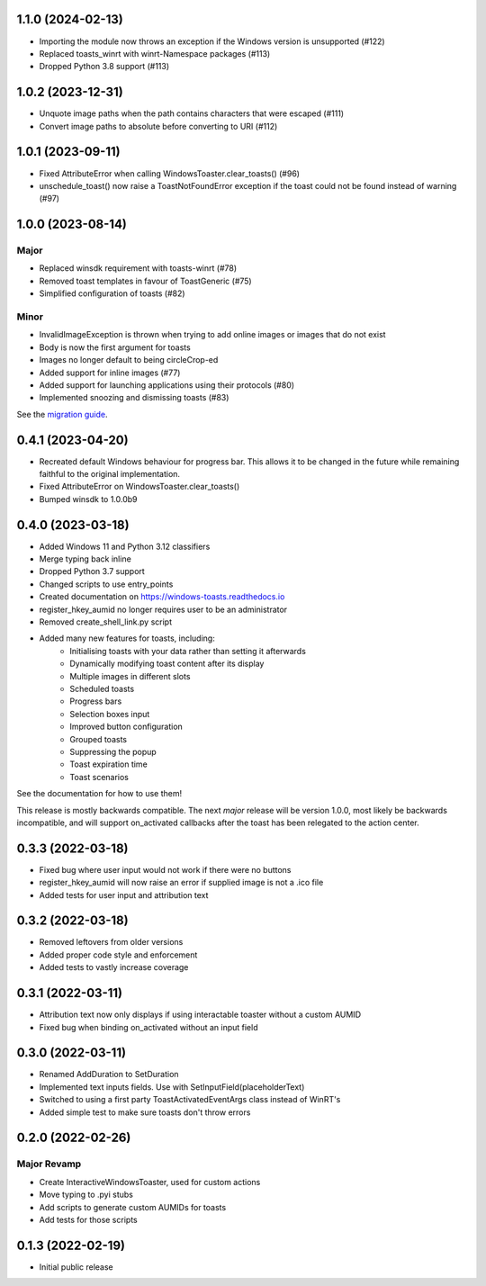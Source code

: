 1.1.0 (2024-02-13)
==================
- Importing the module now throws an exception if the Windows version is unsupported (#122)
- Replaced toasts_winrt with winrt-Namespace packages (#113)
- Dropped Python 3.8 support (#113)

1.0.2 (2023-12-31)
===================
- Unquote image paths when the path contains characters that were escaped (#111)
- Convert image paths to absolute before converting to URI (#112)

1.0.1 (2023-09-11)
==================
- Fixed AttributeError when calling WindowsToaster.clear_toasts() (#96)
- unschedule_toast() now raise a ToastNotFoundError exception if the toast could not be found instead of warning (#97)

1.0.0 (2023-08-14)
==================
Major
-----
- Replaced winsdk requirement with toasts-winrt (#78)
- Removed toast templates in favour of ToastGeneric (#75)
- Simplified configuration of toasts (#82)

Minor
-----
- InvalidImageException is thrown when trying to add online images or images that do not exist
- Body is now the first argument for toasts
- Images no longer default to being circleCrop-ed
- Added support for inline images (#77)
- Added support for launching applications using their protocols (#80)
- Implemented snoozing and dismissing toasts (#83)

See the `migration guide <https://windows-toasts.readthedocs.io/en/latest/migration.html>`_.

0.4.1 (2023-04-20)
==================
- Recreated default Windows behaviour for progress bar. This allows it to be changed in the future while remaining faithful to the original implementation.
- Fixed AttributeError on WindowsToaster.clear_toasts()
- Bumped winsdk to 1.0.0b9

0.4.0 (2023-03-18)
==================
- Added Windows 11 and Python 3.12 classifiers
- Merge typing back inline
- Dropped Python 3.7 support
- Changed scripts to use entry_points
- Created documentation on https://windows-toasts.readthedocs.io
- register_hkey_aumid no longer requires user to be an administrator
- Removed create_shell_link.py script
- Added many new features for toasts, including:
    - Initialising toasts with your data rather than setting it afterwards
    - Dynamically modifying toast content after its display
    - Multiple images in different slots
    - Scheduled toasts
    - Progress bars
    - Selection boxes input
    - Improved button configuration
    - Grouped toasts
    - Suppressing the popup
    - Toast expiration time
    - Toast scenarios

See the documentation for how to use them!

This release is mostly backwards compatible. The next *major* release will be version 1.0.0, most likely be backwards incompatible, and will support on_activated callbacks after the toast has been relegated to the action center.

0.3.3 (2022-03-18)
==================
- Fixed bug where user input would not work if there were no buttons
- register_hkey_aumid will now raise an error if supplied image is not a .ico file
- Added tests for user input and attribution text

0.3.2 (2022-03-18)
==================
- Removed leftovers from older versions
- Added proper code style and enforcement
- Added tests to vastly increase coverage

0.3.1 (2022-03-11)
==================
- Attribution text now only displays if using interactable toaster without a custom AUMID
- Fixed bug when binding on_activated without an input field

0.3.0 (2022-03-11)
==================
- Renamed AddDuration to SetDuration
- Implemented text inputs fields. Use with SetInputField(placeholderText)
- Switched to using a first party ToastActivatedEventArgs class instead of WinRT's
- Added simple test to make sure toasts don't throw errors

0.2.0 (2022-02-26)
==================

Major Revamp
------------
- Create InteractiveWindowsToaster, used for custom actions
- Move typing to .pyi stubs
- Add scripts to generate custom AUMIDs for toasts
- Add tests for those scripts


0.1.3 (2022-02-19)
==================
- Initial public release